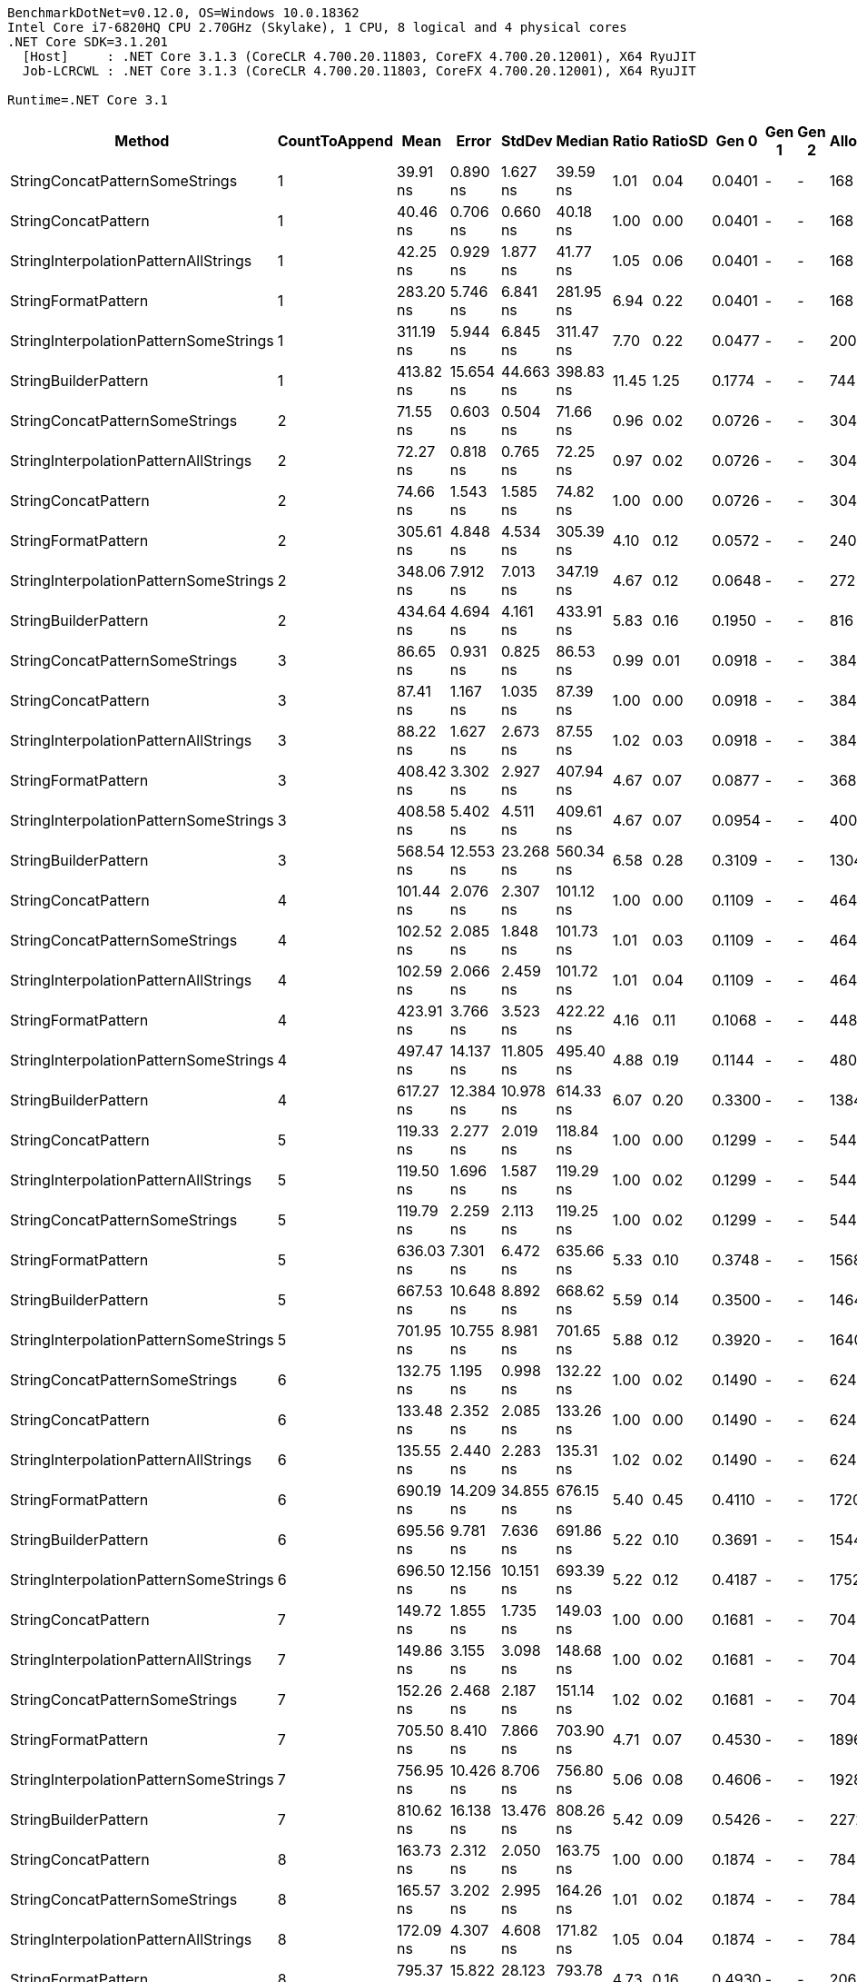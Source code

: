 ....
BenchmarkDotNet=v0.12.0, OS=Windows 10.0.18362
Intel Core i7-6820HQ CPU 2.70GHz (Skylake), 1 CPU, 8 logical and 4 physical cores
.NET Core SDK=3.1.201
  [Host]     : .NET Core 3.1.3 (CoreCLR 4.700.20.11803, CoreFX 4.700.20.12001), X64 RyuJIT
  Job-LCRCWL : .NET Core 3.1.3 (CoreCLR 4.700.20.11803, CoreFX 4.700.20.12001), X64 RyuJIT

Runtime=.NET Core 3.1  
....
[options="header"]
|===
|                                 Method|  CountToAppend|       Mean|      Error|     StdDev|     Median|  Ratio|  RatioSD|   Gen 0|  Gen 1|  Gen 2|  Allocated
|         StringConcatPatternSomeStrings|              1|   39.91 ns|   0.890 ns|   1.627 ns|   39.59 ns|   1.01|     0.04|  0.0401|      -|      -|      168 B
|                    StringConcatPattern|              1|   40.46 ns|   0.706 ns|   0.660 ns|   40.18 ns|   1.00|     0.00|  0.0401|      -|      -|      168 B
|   StringInterpolationPatternAllStrings|              1|   42.25 ns|   0.929 ns|   1.877 ns|   41.77 ns|   1.05|     0.06|  0.0401|      -|      -|      168 B
|                    StringFormatPattern|              1|  283.20 ns|   5.746 ns|   6.841 ns|  281.95 ns|   6.94|     0.22|  0.0401|      -|      -|      168 B
|  StringInterpolationPatternSomeStrings|              1|  311.19 ns|   5.944 ns|   6.845 ns|  311.47 ns|   7.70|     0.22|  0.0477|      -|      -|      200 B
|                   StringBuilderPattern|              1|  413.82 ns|  15.654 ns|  44.663 ns|  398.83 ns|  11.45|     1.25|  0.1774|      -|      -|      744 B
|         StringConcatPatternSomeStrings|              2|   71.55 ns|   0.603 ns|   0.504 ns|   71.66 ns|   0.96|     0.02|  0.0726|      -|      -|      304 B
|   StringInterpolationPatternAllStrings|              2|   72.27 ns|   0.818 ns|   0.765 ns|   72.25 ns|   0.97|     0.02|  0.0726|      -|      -|      304 B
|                    StringConcatPattern|              2|   74.66 ns|   1.543 ns|   1.585 ns|   74.82 ns|   1.00|     0.00|  0.0726|      -|      -|      304 B
|                    StringFormatPattern|              2|  305.61 ns|   4.848 ns|   4.534 ns|  305.39 ns|   4.10|     0.12|  0.0572|      -|      -|      240 B
|  StringInterpolationPatternSomeStrings|              2|  348.06 ns|   7.912 ns|   7.013 ns|  347.19 ns|   4.67|     0.12|  0.0648|      -|      -|      272 B
|                   StringBuilderPattern|              2|  434.64 ns|   4.694 ns|   4.161 ns|  433.91 ns|   5.83|     0.16|  0.1950|      -|      -|      816 B
|         StringConcatPatternSomeStrings|              3|   86.65 ns|   0.931 ns|   0.825 ns|   86.53 ns|   0.99|     0.01|  0.0918|      -|      -|      384 B
|                    StringConcatPattern|              3|   87.41 ns|   1.167 ns|   1.035 ns|   87.39 ns|   1.00|     0.00|  0.0918|      -|      -|      384 B
|   StringInterpolationPatternAllStrings|              3|   88.22 ns|   1.627 ns|   2.673 ns|   87.55 ns|   1.02|     0.03|  0.0918|      -|      -|      384 B
|                    StringFormatPattern|              3|  408.42 ns|   3.302 ns|   2.927 ns|  407.94 ns|   4.67|     0.07|  0.0877|      -|      -|      368 B
|  StringInterpolationPatternSomeStrings|              3|  408.58 ns|   5.402 ns|   4.511 ns|  409.61 ns|   4.67|     0.07|  0.0954|      -|      -|      400 B
|                   StringBuilderPattern|              3|  568.54 ns|  12.553 ns|  23.268 ns|  560.34 ns|   6.58|     0.28|  0.3109|      -|      -|     1304 B
|                    StringConcatPattern|              4|  101.44 ns|   2.076 ns|   2.307 ns|  101.12 ns|   1.00|     0.00|  0.1109|      -|      -|      464 B
|         StringConcatPatternSomeStrings|              4|  102.52 ns|   2.085 ns|   1.848 ns|  101.73 ns|   1.01|     0.03|  0.1109|      -|      -|      464 B
|   StringInterpolationPatternAllStrings|              4|  102.59 ns|   2.066 ns|   2.459 ns|  101.72 ns|   1.01|     0.04|  0.1109|      -|      -|      464 B
|                    StringFormatPattern|              4|  423.91 ns|   3.766 ns|   3.523 ns|  422.22 ns|   4.16|     0.11|  0.1068|      -|      -|      448 B
|  StringInterpolationPatternSomeStrings|              4|  497.47 ns|  14.137 ns|  11.805 ns|  495.40 ns|   4.88|     0.19|  0.1144|      -|      -|      480 B
|                   StringBuilderPattern|              4|  617.27 ns|  12.384 ns|  10.978 ns|  614.33 ns|   6.07|     0.20|  0.3300|      -|      -|     1384 B
|                    StringConcatPattern|              5|  119.33 ns|   2.277 ns|   2.019 ns|  118.84 ns|   1.00|     0.00|  0.1299|      -|      -|      544 B
|   StringInterpolationPatternAllStrings|              5|  119.50 ns|   1.696 ns|   1.587 ns|  119.29 ns|   1.00|     0.02|  0.1299|      -|      -|      544 B
|         StringConcatPatternSomeStrings|              5|  119.79 ns|   2.259 ns|   2.113 ns|  119.25 ns|   1.00|     0.02|  0.1299|      -|      -|      544 B
|                    StringFormatPattern|              5|  636.03 ns|   7.301 ns|   6.472 ns|  635.66 ns|   5.33|     0.10|  0.3748|      -|      -|     1568 B
|                   StringBuilderPattern|              5|  667.53 ns|  10.648 ns|   8.892 ns|  668.62 ns|   5.59|     0.14|  0.3500|      -|      -|     1464 B
|  StringInterpolationPatternSomeStrings|              5|  701.95 ns|  10.755 ns|   8.981 ns|  701.65 ns|   5.88|     0.12|  0.3920|      -|      -|     1640 B
|         StringConcatPatternSomeStrings|              6|  132.75 ns|   1.195 ns|   0.998 ns|  132.22 ns|   1.00|     0.02|  0.1490|      -|      -|      624 B
|                    StringConcatPattern|              6|  133.48 ns|   2.352 ns|   2.085 ns|  133.26 ns|   1.00|     0.00|  0.1490|      -|      -|      624 B
|   StringInterpolationPatternAllStrings|              6|  135.55 ns|   2.440 ns|   2.283 ns|  135.31 ns|   1.02|     0.02|  0.1490|      -|      -|      624 B
|                    StringFormatPattern|              6|  690.19 ns|  14.209 ns|  34.855 ns|  676.15 ns|   5.40|     0.45|  0.4110|      -|      -|     1720 B
|                   StringBuilderPattern|              6|  695.56 ns|   9.781 ns|   7.636 ns|  691.86 ns|   5.22|     0.10|  0.3691|      -|      -|     1544 B
|  StringInterpolationPatternSomeStrings|              6|  696.50 ns|  12.156 ns|  10.151 ns|  693.39 ns|   5.22|     0.12|  0.4187|      -|      -|     1752 B
|                    StringConcatPattern|              7|  149.72 ns|   1.855 ns|   1.735 ns|  149.03 ns|   1.00|     0.00|  0.1681|      -|      -|      704 B
|   StringInterpolationPatternAllStrings|              7|  149.86 ns|   3.155 ns|   3.098 ns|  148.68 ns|   1.00|     0.02|  0.1681|      -|      -|      704 B
|         StringConcatPatternSomeStrings|              7|  152.26 ns|   2.468 ns|   2.187 ns|  151.14 ns|   1.02|     0.02|  0.1681|      -|      -|      704 B
|                    StringFormatPattern|              7|  705.50 ns|   8.410 ns|   7.866 ns|  703.90 ns|   4.71|     0.07|  0.4530|      -|      -|     1896 B
|  StringInterpolationPatternSomeStrings|              7|  756.95 ns|  10.426 ns|   8.706 ns|  756.80 ns|   5.06|     0.08|  0.4606|      -|      -|     1928 B
|                   StringBuilderPattern|              7|  810.62 ns|  16.138 ns|  13.476 ns|  808.26 ns|   5.42|     0.09|  0.5426|      -|      -|     2272 B
|                    StringConcatPattern|              8|  163.73 ns|   2.312 ns|   2.050 ns|  163.75 ns|   1.00|     0.00|  0.1874|      -|      -|      784 B
|         StringConcatPatternSomeStrings|              8|  165.57 ns|   3.202 ns|   2.995 ns|  164.26 ns|   1.01|     0.02|  0.1874|      -|      -|      784 B
|   StringInterpolationPatternAllStrings|              8|  172.09 ns|   4.307 ns|   4.608 ns|  171.82 ns|   1.05|     0.04|  0.1874|      -|      -|      784 B
|                    StringFormatPattern|              8|  795.37 ns|  15.822 ns|  28.123 ns|  793.78 ns|   4.73|     0.16|  0.4930|      -|      -|     2064 B
|                   StringBuilderPattern|              8|  854.73 ns|  10.298 ns|   9.632 ns|  853.85 ns|   5.22|     0.09|  0.5617|      -|      -|     2352 B
|  StringInterpolationPatternSomeStrings|              8|  856.39 ns|  10.137 ns|   8.986 ns|  855.95 ns|   5.23|     0.10|  0.5007|      -|      -|     2096 B
|   StringInterpolationPatternAllStrings|              9|  185.90 ns|   1.958 ns|   1.529 ns|  185.97 ns|   0.99|     0.02|  0.2065|      -|      -|      864 B
|         StringConcatPatternSomeStrings|              9|  187.67 ns|   3.794 ns|   3.549 ns|  186.72 ns|   1.00|     0.02|  0.2065|      -|      -|      864 B
|                    StringConcatPattern|              9|  188.13 ns|   2.641 ns|   2.470 ns|  187.87 ns|   1.00|     0.00|  0.2065|      -|      -|      864 B
|                    StringFormatPattern|              9|  870.01 ns|  26.997 ns|  22.544 ns|  860.43 ns|   4.63|     0.11|  0.5350|      -|      -|     2240 B
|  StringInterpolationPatternSomeStrings|              9|  890.27 ns|  15.950 ns|  14.140 ns|  889.36 ns|   4.73|     0.08|  0.5426|      -|      -|     2272 B
|                   StringBuilderPattern|              9|  949.98 ns|  18.627 ns|  24.221 ns|  946.18 ns|   5.04|     0.19|  0.5798|      -|      -|     2432 B
|         StringConcatPatternSomeStrings|             10|  203.52 ns|   2.822 ns|   2.502 ns|  203.70 ns|   1.00|     0.03|  0.2255|      -|      -|      944 B
|                    StringConcatPattern|             10|  203.53 ns|   3.964 ns|   4.071 ns|  203.53 ns|   1.00|     0.00|  0.2255|      -|      -|      944 B
|   StringInterpolationPatternAllStrings|             10|  208.19 ns|   3.989 ns|   3.536 ns|  208.30 ns|   1.02|     0.03|  0.2255|      -|      -|      944 B
|  StringInterpolationPatternSomeStrings|             10|  968.31 ns|  19.156 ns|  21.292 ns|  969.79 ns|   4.75|     0.13|  0.5836|      -|      -|     2448 B
|                   StringBuilderPattern|             10|  972.94 ns|  18.747 ns|  20.837 ns|  972.65 ns|   4.79|     0.14|  0.5989|      -|      -|     2512 B
|                    StringFormatPattern|             10|  977.35 ns|  19.642 ns|  34.914 ns|  983.06 ns|   4.71|     0.22|  0.5760|      -|      -|     2416 B
|===
